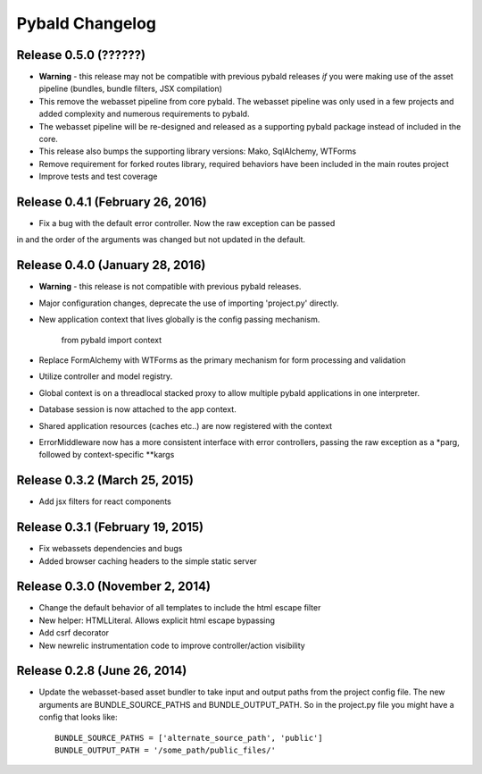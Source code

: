 Pybald Changelog
================

Release 0.5.0 (??????)
--------------------------------
* **Warning** - this release may not be compatible with previous pybald releases *if* you were making use of the asset pipeline (bundles, bundle filters, JSX compilation)
* This remove the webasset pipeline from core pybald. The webasset pipeline was only used in a few projects and added complexity and numerous requirements to pybald.
* The webasset pipeline will be re-designed and released as a supporting pybald package instead of included in the core.
* This release also bumps the supporting library versions: Mako, SqlAlchemy, WTForms
* Remove requirement for forked routes library, required behaviors have been included in the main routes project
* Improve tests and test coverage

Release 0.4.1 (February 26, 2016)
--------------------------------

* Fix a bug with the default error controller. Now the raw exception can be passed
in and the order of the arguments was changed but not updated in the default.

Release 0.4.0 (January 28, 2016)
--------------------------------

* **Warning** - this release is not compatible with previous pybald releases.
* Major configuration changes, deprecate the use of importing 'project.py' directly.
* New application context that lives globally is the config passing mechanism.

        from pybald import context
* Replace FormAlchemy with WTForms as the primary mechanism for form processing
  and validation
* Utilize controller and model registry.
* Global context is on a threadlocal stacked proxy to allow multiple pybald
  applications in one interpreter.
* Database session is now attached to the app context.
* Shared application resources (caches etc..) are now registered with the context
* ErrorMiddleware now has a more consistent interface with error controllers,
  passing the raw exception as a \*parg, followed by context-specific \*\*kargs

Release 0.3.2 (March 25, 2015)
------------------------------

* Add jsx filters for react components

Release 0.3.1 (February 19, 2015)
---------------------------------

* Fix webassets dependencies and bugs
* Added browser caching headers to the simple static server

Release 0.3.0 (November 2, 2014)
--------------------------------

* Change the default behavior of all templates to include the html escape filter
* New helper: HTMLLiteral. Allows explicit html escape bypassing
* Add csrf decorator
* New newrelic instrumentation code to improve controller/action visibility

Release 0.2.8 (June 26, 2014)
-----------------------------

* Update the webasset-based asset bundler to take input and output paths from
  the project config file. The new arguments are BUNDLE_SOURCE_PATHS and
  BUNDLE_OUTPUT_PATH. So in the project.py file you might have a config
  that looks like::

        BUNDLE_SOURCE_PATHS = ['alternate_source_path', 'public']
        BUNDLE_OUTPUT_PATH = '/some_path/public_files/'
